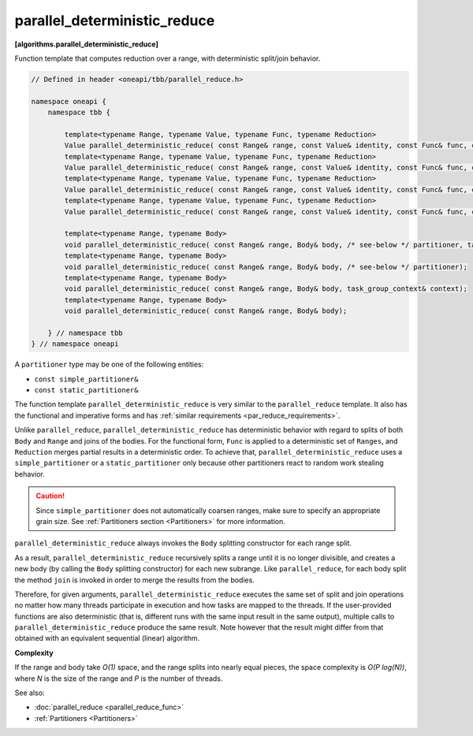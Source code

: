 .. SPDX-FileCopyrightText: 2019-2021 Intel Corporation
..
.. SPDX-License-Identifier: CC-BY-4.0

=============================
parallel_deterministic_reduce
=============================
**[algorithms.parallel_deterministic_reduce]**

Function template that computes reduction over a range, with deterministic split/join behavior.

.. code:: cpp

    // Defined in header <oneapi/tbb/parallel_reduce.h>

    namespace oneapi {
        namespace tbb {

            template<typename Range, typename Value, typename Func, typename Reduction>
            Value parallel_deterministic_reduce( const Range& range, const Value& identity, const Func& func, const Reduction& reduction, /* see-below */ partitioner, task_group_context& context);
            template<typename Range, typename Value, typename Func, typename Reduction>
            Value parallel_deterministic_reduce( const Range& range, const Value& identity, const Func& func, const Reduction& reduction, /* see-below */ partitioner);
            template<typename Range, typename Value, typename Func, typename Reduction>
            Value parallel_deterministic_reduce( const Range& range, const Value& identity, const Func& func, const Reduction& reduction, task_group_context& context);
            template<typename Range, typename Value, typename Func, typename Reduction>
            Value parallel_deterministic_reduce( const Range& range, const Value& identity, const Func& func, const Reduction& reduction);

            template<typename Range, typename Body>
            void parallel_deterministic_reduce( const Range& range, Body& body, /* see-below */ partitioner, task_group_context& context);
            template<typename Range, typename Body>
            void parallel_deterministic_reduce( const Range& range, Body& body, /* see-below */ partitioner);
            template<typename Range, typename Body>
            void parallel_deterministic_reduce( const Range& range, Body& body, task_group_context& context);
            template<typename Range, typename Body>
            void parallel_deterministic_reduce( const Range& range, Body& body);

        } // namespace tbb
    } // namespace oneapi

A ``partitioner`` type may be one of the following entities:

* ``const simple_partitioner&``
* ``const static_partitioner&``

The function template ``parallel_deterministic_reduce`` is very similar to the ``parallel_reduce`` template.
It also has the functional and imperative forms and has :ref:`similar requirements <par_reduce_requirements>`.

Unlike ``parallel_reduce``, ``parallel_deterministic_reduce`` has deterministic behavior
with regard to splits of both ``Body`` and ``Range`` and joins of the bodies.
For the functional form, ``Func`` is applied to a deterministic set of ``Ranges``, and ``Reduction`` merges partial results in a deterministic order.
To achieve that, ``parallel_deterministic_reduce`` uses a ``simple_partitioner`` or a ``static_partitioner`` only
because other partitioners react to random work stealing behavior.

.. caution::

    Since ``simple_partitioner`` does not automatically coarsen ranges, make sure to specify an appropriate grain size.
    See :ref:`Partitioners section <Partitioners>` for more information.

``parallel_deterministic_reduce`` always invokes the ``Body`` splitting constructor for each range split.

As a result, ``parallel_deterministic_reduce`` recursively splits a range until it is no longer divisible,
and creates a new body (by calling the ``Body`` splitting constructor) for each new subrange.
Like ``parallel_reduce``, for each body split the method ``join`` is invoked in order to merge the results from the bodies.

Therefore, for given arguments, ``parallel_deterministic_reduce`` executes the same set of split and join operations
no matter how many threads participate in execution and how tasks are mapped to the threads.
If the user-provided functions are also deterministic (that is, different runs with the same input result in the same output),
multiple calls to ``parallel_deterministic_reduce`` produce the same result.
Note however that the result might differ from that obtained with an equivalent sequential (linear) algorithm.

**Complexity**

If the range and body take *O(1)* space, and the range splits into nearly equal pieces,
the space complexity is *O(P log(N))*, where *N* is the size of the range and *P* is the number of threads.

See also:

* :doc:`parallel_reduce <parallel_reduce_func>`
* :ref:`Partitioners <Partitioners>`

